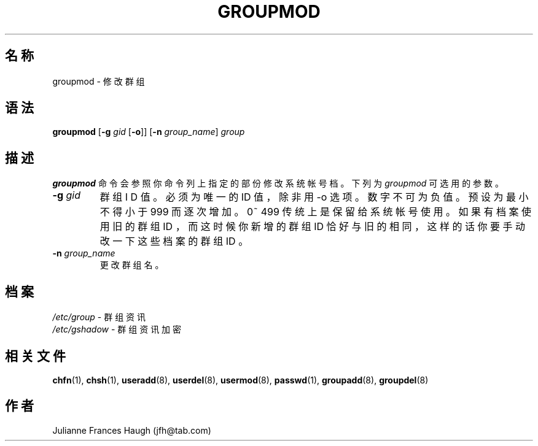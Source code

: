 .\" Copyright 1991, Julianne Frances Haugh
.\" All rights reserved.
.\"
.\" Redistribution and use in source and binary forms, with or without
.\" modification, are permitted provided that the following conditions
.\" are met:
.\" 1. Redistributions of source code must retain the above copyright
.\"    notice, this list of conditions and the following disclaimer.
.\" 2. Redistributions in binary form must reproduce the above copyright
.\"    notice, this list of conditions and the following disclaimer in the
.\"    documentation and/or other materials provided with the distribution.
.\" 3. Neither the name of Julianne F. Haugh nor the names of its contributors
.\"    may be used to endorse or promote products derived from this software
.\"    without specific prior written permission.
.\"
.\" THIS SOFTWARE IS PROVIDED BY JULIE HAUGH AND CONTRIBUTORS ``AS IS'' AND
.\" ANY EXPRESS OR IMPLIED WARRANTIES, INCLUDING, BUT NOT LIMITED TO, THE
.\" IMPLIED WARRANTIES OF MERCHANTABILITY AND FITNESS FOR A PARTICULAR PURPOSE
.\" ARE DISCLAIMED.  IN NO EVENT SHALL JULIE HAUGH OR CONTRIBUTORS BE LIABLE
.\" FOR ANY DIRECT, INDIRECT, INCIDENTAL, SPECIAL, EXEMPLARY, OR CONSEQUENTIAL
.\" DAMAGES (INCLUDING, BUT NOT LIMITED TO, PROCUREMENT OF SUBSTITUTE GOODS
.\" OR SERVICES; LOSS OF USE, DATA, OR PROFITS; OR BUSINESS INTERRUPTION)
.\" HOWEVER CAUSED AND ON ANY THEORY OF LIABILITY, WHETHER IN CONTRACT, STRICT
.\" LIABILITY, OR TORT (INCLUDING NEGLIGENCE OR OTHERWISE) ARISING IN ANY WAY
.\" OUT OF THE USE OF THIS SOFTWARE, EVEN IF ADVISED OF THE POSSIBILITY OF
.\" SUCH DAMAGE.
.\"
.\"	$Id: groupmod.8,v 1.7 2005/12/01 20:38:28 kloczek Exp $
.\"
.TH GROUPMOD 8
.SH 名称
groupmod \- 修 改 群 组
.SH 语法
.B groupmod
[\fB\-g\fR \fIgid\fR [\fB\-o\fR]]
[\fB\-n\fR \fIgroup_name\fR]
.I group
.SH 描述

\fBgroupmod\fR 命 令 会 参 照 你 命 令 列 上 指 定 的 部 份 
修 改 系 统 帐 号 档 。 下 列 为 \fIgroupmod\fR 可 选 用 的 参 数 。

.IP "\fB\-g\fR \fIgid\fR"
群 组 I D 值 。
必 须 为 唯 一 的 ID 值 ， 除 非 用 \-o 选 项 。
数 字 不 可 为 负 值。预 设 为 最
小 不 得 小 于 999 而 逐 次 增 加 。 0~ 499 传 统 上
是 保 留 给 系 统 帐 号 使 用 。
如 果 有 档 案 使 用 旧 的 群 组 ID ， 而 这 时 候 你 新 增 的 群 组 ID
恰 好 与 旧 的 相 同 ， 这 样 的 话
你 要 手 动 改 一 下 这 些 档 案 的 群 组 ID 。
.IP "\fB\-n\fR \fIgroup_name\fR"
更 改 群 组 名 。
.SH 档案
\fI/etc/group\fR \- 群 组 资 讯 
.br
\fI/etc/gshadow\fR \- 群 组 资 讯 加 密
.SH 相关文件
.BR chfn (1),
.BR chsh (1),
.BR useradd (8),
.BR userdel (8),
.BR usermod (8),
.BR passwd (1),
.BR groupadd (8),
.BR groupdel (8)
.SH 作者
Julianne Frances Haugh (jfh@tab.com)
